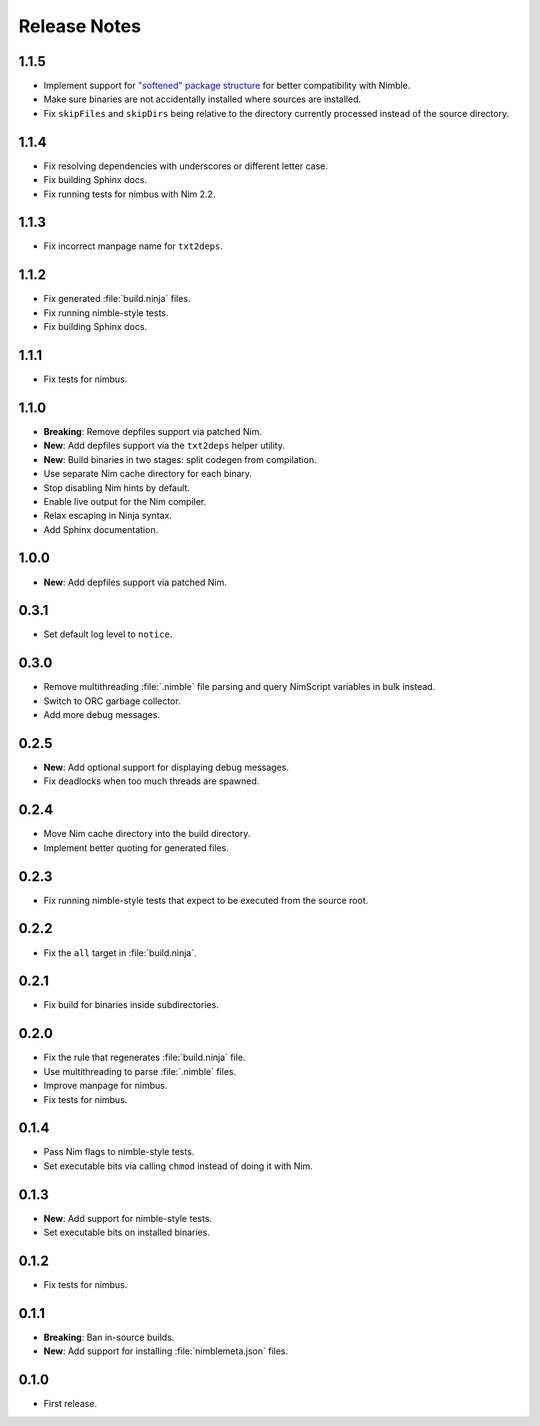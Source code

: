 .. SPDX-FileCopyrightText: 2024-2025 Anna <cyber@sysrq.in>
..
.. SPDX-License-Identifier: BSD-3-Clause

Release Notes
=============

1.1.5
-----

- Implement support for `"softened" package structure`__ for better
  compatibility with Nimble.

- Make sure binaries are not accidentally installed where sources are installed.

- Fix ``skipFiles`` and ``skipDirs`` being relative to the directory currently
  processed instead of the source directory.

__ https://github.com/nim-lang/nimble/issues/469

1.1.4
-----

- Fix resolving dependencies with underscores or different letter case.

- Fix building Sphinx docs.

- Fix running tests for nimbus with Nim 2.2.

1.1.3
-----

- Fix incorrect manpage name for ``txt2deps``.

1.1.2
-----

- Fix generated :file:`build.ninja` files.

- Fix running nimble-style tests.

- Fix building Sphinx docs.

1.1.1
-----

- Fix tests for nimbus.

1.1.0
-----

- **Breaking**: Remove depfiles support via patched Nim.

- **New**: Add depfiles support via the ``txt2deps`` helper utility.

- **New**: Build binaries in two stages: split codegen from compilation.

- Use separate Nim cache directory for each binary.

- Stop disabling Nim hints by default.

- Enable live output for the Nim compiler.

- Relax escaping in Ninja syntax.

- Add Sphinx documentation.

1.0.0
-----

- **New**: Add depfiles support via patched Nim.

0.3.1
-----

- Set default log level to ``notice``.

0.3.0
-----

- Remove multithreading :file:`.nimble` file parsing and query NimScript
  variables in bulk instead.

- Switch to ORC garbage collector.

- Add more debug messages.

0.2.5
-----

- **New**: Add optional support for displaying debug messages.

- Fix deadlocks when too much threads are spawned.

0.2.4
-----

- Move Nim cache directory into the build directory.

- Implement better quoting for generated files.

0.2.3
-----

- Fix running nimble-style tests that expect to be executed from the source
  root.

0.2.2
-----

- Fix the ``all`` target in :file:`build.ninja`.

0.2.1
-----

- Fix build for binaries inside subdirectories.

0.2.0
-----

- Fix the rule that regenerates :file:`build.ninja` file.

- Use multithreading to parse :file:`.nimble` files.

- Improve manpage for nimbus.

- Fix tests for nimbus.

0.1.4
-----

- Pass Nim flags to nimble-style tests.

- Set executable bits via calling ``chmod`` instead of doing it with Nim.

0.1.3
-----

- **New**: Add support for nimble-style tests.

- Set executable bits on installed binaries.

0.1.2
-----

- Fix tests for nimbus.

0.1.1
-----

- **Breaking**: Ban in-source builds.

- **New**: Add support for installing :file:`nimblemeta.json` files.

0.1.0
-----

- First release.

